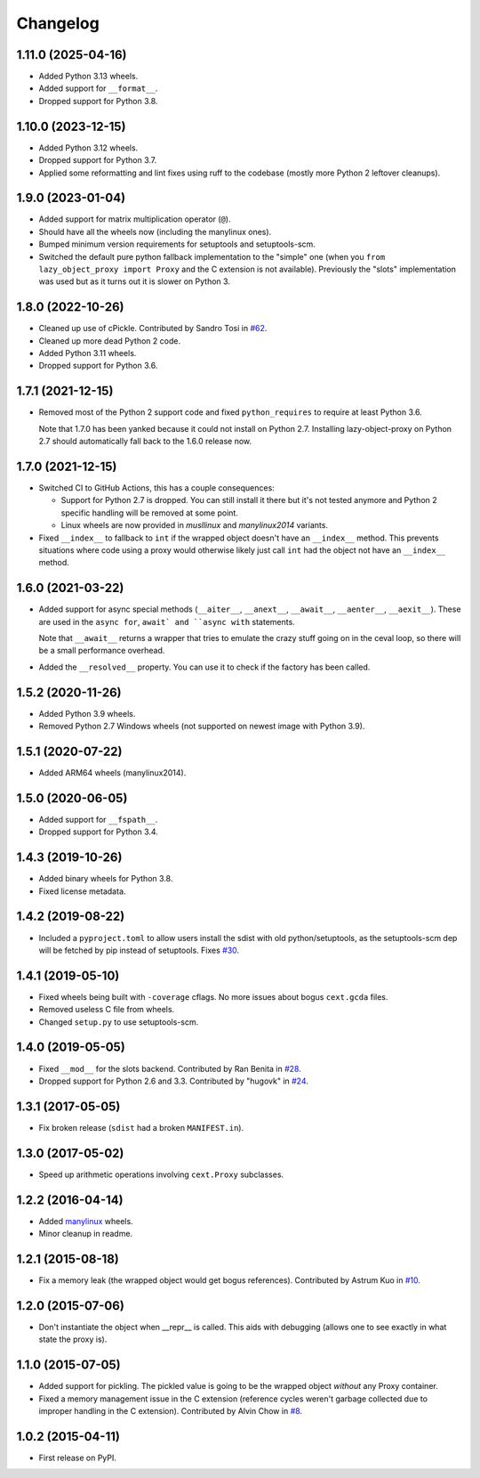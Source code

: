 
Changelog
=========

1.11.0 (2025-04-16)
-------------------

* Added Python 3.13 wheels.
* Added support for ``__format__``.
* Dropped support for Python 3.8.

1.10.0 (2023-12-15)
-------------------

* Added Python 3.12 wheels.
* Dropped support for Python 3.7.
* Applied some reformatting and lint fixes using ruff to the codebase (mostly more Python 2 leftover cleanups).

1.9.0 (2023-01-04)
------------------

* Added support for matrix multiplication operator (``@``).
* Should have all the wheels now (including the manylinux ones).
* Bumped minimum version requirements for setuptools and setuptools-scm.
* Switched the default pure python fallback implementation to the "simple" one (when you ``from lazy_object_proxy import Proxy``
  and the C extension is not available).
  Previously the "slots" implementation was used but as it turns out it is slower on Python 3.

1.8.0 (2022-10-26)
------------------

* Cleaned up use of cPickle. Contributed by Sandro Tosi in `#62 <https://github.com/ionelmc/python-lazy-object-proxy/pull/62>`_.
* Cleaned up more dead Python 2 code.
* Added Python 3.11 wheels.
* Dropped support for Python 3.6.

1.7.1 (2021-12-15)
------------------

* Removed most of the Python 2 support code and fixed ``python_requires`` to require at least Python 3.6.

  Note that 1.7.0 has been yanked because it could not install on Python 2.7.
  Installing lazy-object-proxy on Python 2.7 should automatically fall back to the 1.6.0 release now.

1.7.0 (2021-12-15)
------------------

* Switched CI to GitHub Actions, this has a couple consequences:

  * Support for Python 2.7 is dropped. You can still install it there but it's not tested anymore and
    Python 2 specific handling will be removed at some point.
  * Linux wheels are now provided in `musllinux` and `manylinux2014` variants.

* Fixed ``__index__`` to fallback to ``int`` if the wrapped object doesn't have an ``__index__`` method.
  This prevents situations where code using a proxy would otherwise likely just call ``int`` had the object
  not have an ``__index__`` method.

1.6.0 (2021-03-22)
------------------

* Added support for async special methods (``__aiter__``, ``__anext__``,
  ``__await__``, ``__aenter__``, ``__aexit__``).
  These are used in the ``async for``, ``await` and ``async with`` statements.

  Note that ``__await__`` returns a wrapper that tries to emulate the crazy
  stuff going on in the ceval loop, so there will be a small performance overhead.
* Added the ``__resolved__`` property. You can use it to check if the factory has
  been called.

1.5.2 (2020-11-26)
------------------

* Added Python 3.9 wheels.
* Removed Python 2.7 Windows wheels
  (not supported on newest image with Python 3.9).

1.5.1 (2020-07-22)
------------------

* Added ARM64 wheels (manylinux2014).

1.5.0 (2020-06-05)
------------------

* Added support for ``__fspath__``.
* Dropped support for Python 3.4.

1.4.3 (2019-10-26)
------------------

* Added binary wheels for Python 3.8.
* Fixed license metadata.

1.4.2 (2019-08-22)
------------------

* Included a ``pyproject.toml`` to allow users install the sdist with old python/setuptools, as the
  setuptools-scm dep will be fetched by pip instead of setuptools.
  Fixes `#30 <https://github.com/ionelmc/python-lazy-object-proxy/issues/30>`_.

1.4.1 (2019-05-10)
------------------

* Fixed wheels being built with ``-coverage`` cflags. No more issues about bogus ``cext.gcda`` files.
* Removed useless C file from wheels.
* Changed ``setup.py`` to use setuptools-scm.

1.4.0 (2019-05-05)
------------------

* Fixed ``__mod__`` for the slots backend. Contributed by Ran Benita in
  `#28 <https://github.com/ionelmc/python-lazy-object-proxy/pull/28>`_.
* Dropped support for Python 2.6 and 3.3. Contributed by "hugovk" in
  `#24 <https://github.com/ionelmc/python-lazy-object-proxy/pull/24>`_.

1.3.1 (2017-05-05)
------------------

* Fix broken release (``sdist`` had a broken ``MANIFEST.in``).

1.3.0 (2017-05-02)
------------------

* Speed up arithmetic operations involving ``cext.Proxy`` subclasses.

1.2.2 (2016-04-14)
------------------

* Added `manylinux <https://www.python.org/dev/peps/pep-0513/>`_ wheels.
* Minor cleanup in readme.

1.2.1 (2015-08-18)
------------------

* Fix a memory leak (the wrapped object would get bogus references). Contributed by Astrum Kuo in
  `#10 <https://github.com/ionelmc/python-lazy-object-proxy/pull/10>`_.

1.2.0 (2015-07-06)
------------------

* Don't instantiate the object when __repr__ is called. This aids with debugging (allows one to see exactly in
  what state the proxy is).

1.1.0 (2015-07-05)
------------------

* Added support for pickling. The pickled value is going to be the wrapped object *without* any Proxy container.
* Fixed a memory management issue in the C extension (reference cycles weren't garbage collected due to improper
  handling in the C extension). Contributed by Alvin Chow in
  `#8 <https://github.com/ionelmc/python-lazy-object-proxy/pull/8>`_.

1.0.2 (2015-04-11)
-----------------------------------------

* First release on PyPI.
